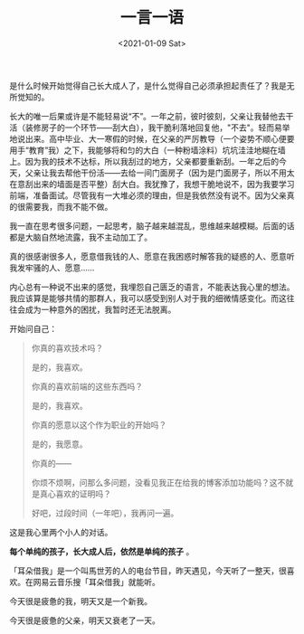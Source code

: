 #+TITLE: 一言一语
#+DATE: <2021-01-09 Sat>
#+HUGO_TAGS: 随笔
是什么时候开始觉得自己长大成人了，是什么觉得自己必须承担起责任了？我是无所觉知的。

长大的唯一后果或许是不能轻易说“不”。一年之前，彼时彼刻，父亲让我替他去干活（装修房子的一个环节------刮大白），我干脆利落地回复他，"不去"。轻而易举地说出来。高中毕业、大一寒假的时候，在父亲的严厉教导（一个姿势不顺心便要用手“教育”我）之下，我能够将和匀的大白（一种粉墙涂料）坑坑洼洼地糊在墙上。因为我的技术不达标，所以我刮过的地方，父亲都要重新刮。一年之后的今天，父亲让我去帮他干份活------去给一间门面房子（因为是门面房子，所以不用太在意刮出来的墙面是否平整）刮大白。我犹豫了，我想干脆地说不，因为我要学习前端，准备面试。尽管我有一大堆必须的理由，但是我依然没有说不。因为父亲真的很需要我，而我不能不做。

我一直在思考很多问题，一起思考，脑子越来越混乱，思维越来越模糊。后面的话都是大脑自然地流露，我不主动加工了。

真的很感谢很多人，愿意借我钱的人、愿意在我困惑时解答我的疑惑的人、愿意听我发牢骚的人、愿意......

内心总有一种说不出来的感觉，我埋怨自己匮乏的语言，不能表达我心里的想法。我应该算是能够共情的那群人，我可以感受到别人对于我的细微情感变化。而这往往会成为一种意外的困扰，我暂时还无法脱离。

开始问自己：

#+begin_quote
  你真的喜欢技术吗？

  是的，我喜欢。

  你真的喜欢前端的这些东西吗？

  是的，我喜欢。

  你真的愿意以这个作为职业的开始吗？

  是的，我愿意。

  你真的------

  你烦不烦啊，问那么多问题，没看见我正在给我的博客添加功能吗？这不就是真心喜欢的证明吗？

  好吧，过段时间（一年吧），我再问一遍。
#+end_quote

这是我心里两个小人的对话。

*每个单纯的孩子，长大成人后，依然是单纯的孩子* 。

「耳朵借我」是一个叫馬世芳的人的电台节目，昨天遇见，今天听了一整天，很喜欢。在网易云音乐搜「耳朵借我」就能听。

今天很是疲惫的我，明天又是一个新我。

今天很是疲惫的父亲，明天又衰老了一天。
